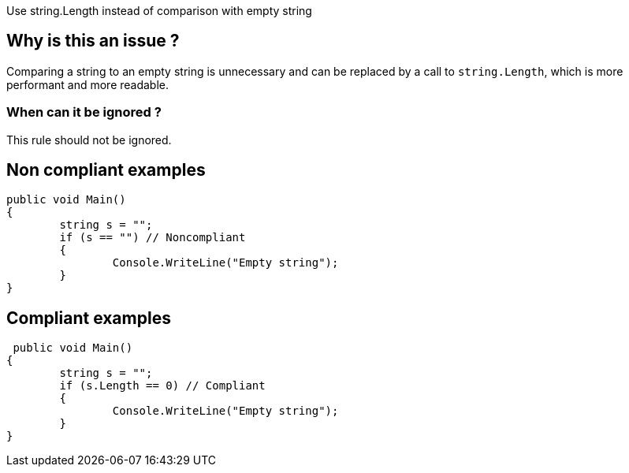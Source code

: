 :!sectids:

Use string.Length instead of comparison with empty string

== Why is this an issue ?

Comparing a string to an empty string is unnecessary and can be replaced by a call to `string.Length`, which is more performant and more readable.

=== When can it be ignored ?

This rule should not be ignored.

== Non compliant examples

[source, cs]
----
public void Main()
{
	string s = "";
	if (s == "") // Noncompliant
	{
		Console.WriteLine("Empty string");
	}
}
----

== Compliant examples

[source, cs]
----
 public void Main()
{
	string s = "";
	if (s.Length == 0) // Compliant
	{
		Console.WriteLine("Empty string");
	}
}
----
